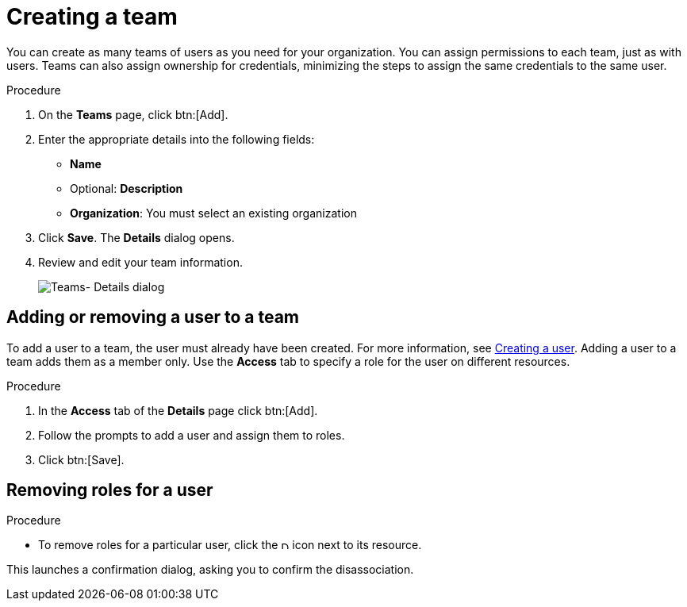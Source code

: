 [id="proc-controller-creating-a-team"]

= Creating a team

You can create as many teams of users as you need for your organization. 
You can assign permissions to each team, just as with users.
Teams can also assign ownership for credentials, minimizing the steps to assign the same credentials to the same user.

.Procedure
. On the *Teams* page, click btn:[Add].
+
//image:teams-create-new-team.png[Teams -create new team]
. Enter the appropriate details into the following fields:

* *Name*
* Optional: *Description*
* *Organization*: You must select an existing organization
. Click *Save*.
The *Details* dialog opens.
. Review and edit your team information.
+
image:teams-example-team-successfully-created.png[Teams- Details dialog]

== Adding or removing a user to a team

To add a user to a team, the user must already have been created.
For more information, see xref:proc-controller-creating-a-user[Creating a user]. 
Adding a user to a team adds them as a member only.
Use the *Access* tab to specify a role for the user on different resources. 

.Procedure
. In the *Access* tab of the *Details* page click btn:[Add].
. Follow the prompts to add a user and assign them to roles.
. Click btn:[Save].

== Removing roles for a user

.Procedure

* To remove roles for a particular user, click the image:disassociate.png[Disassociate,10,10] icon next to its resource.

//image:permissions-disassociate.png[image]

This launches a confirmation dialog, asking you to confirm the disassociation.

//image:permissions-disassociate-confirm.png[image]


